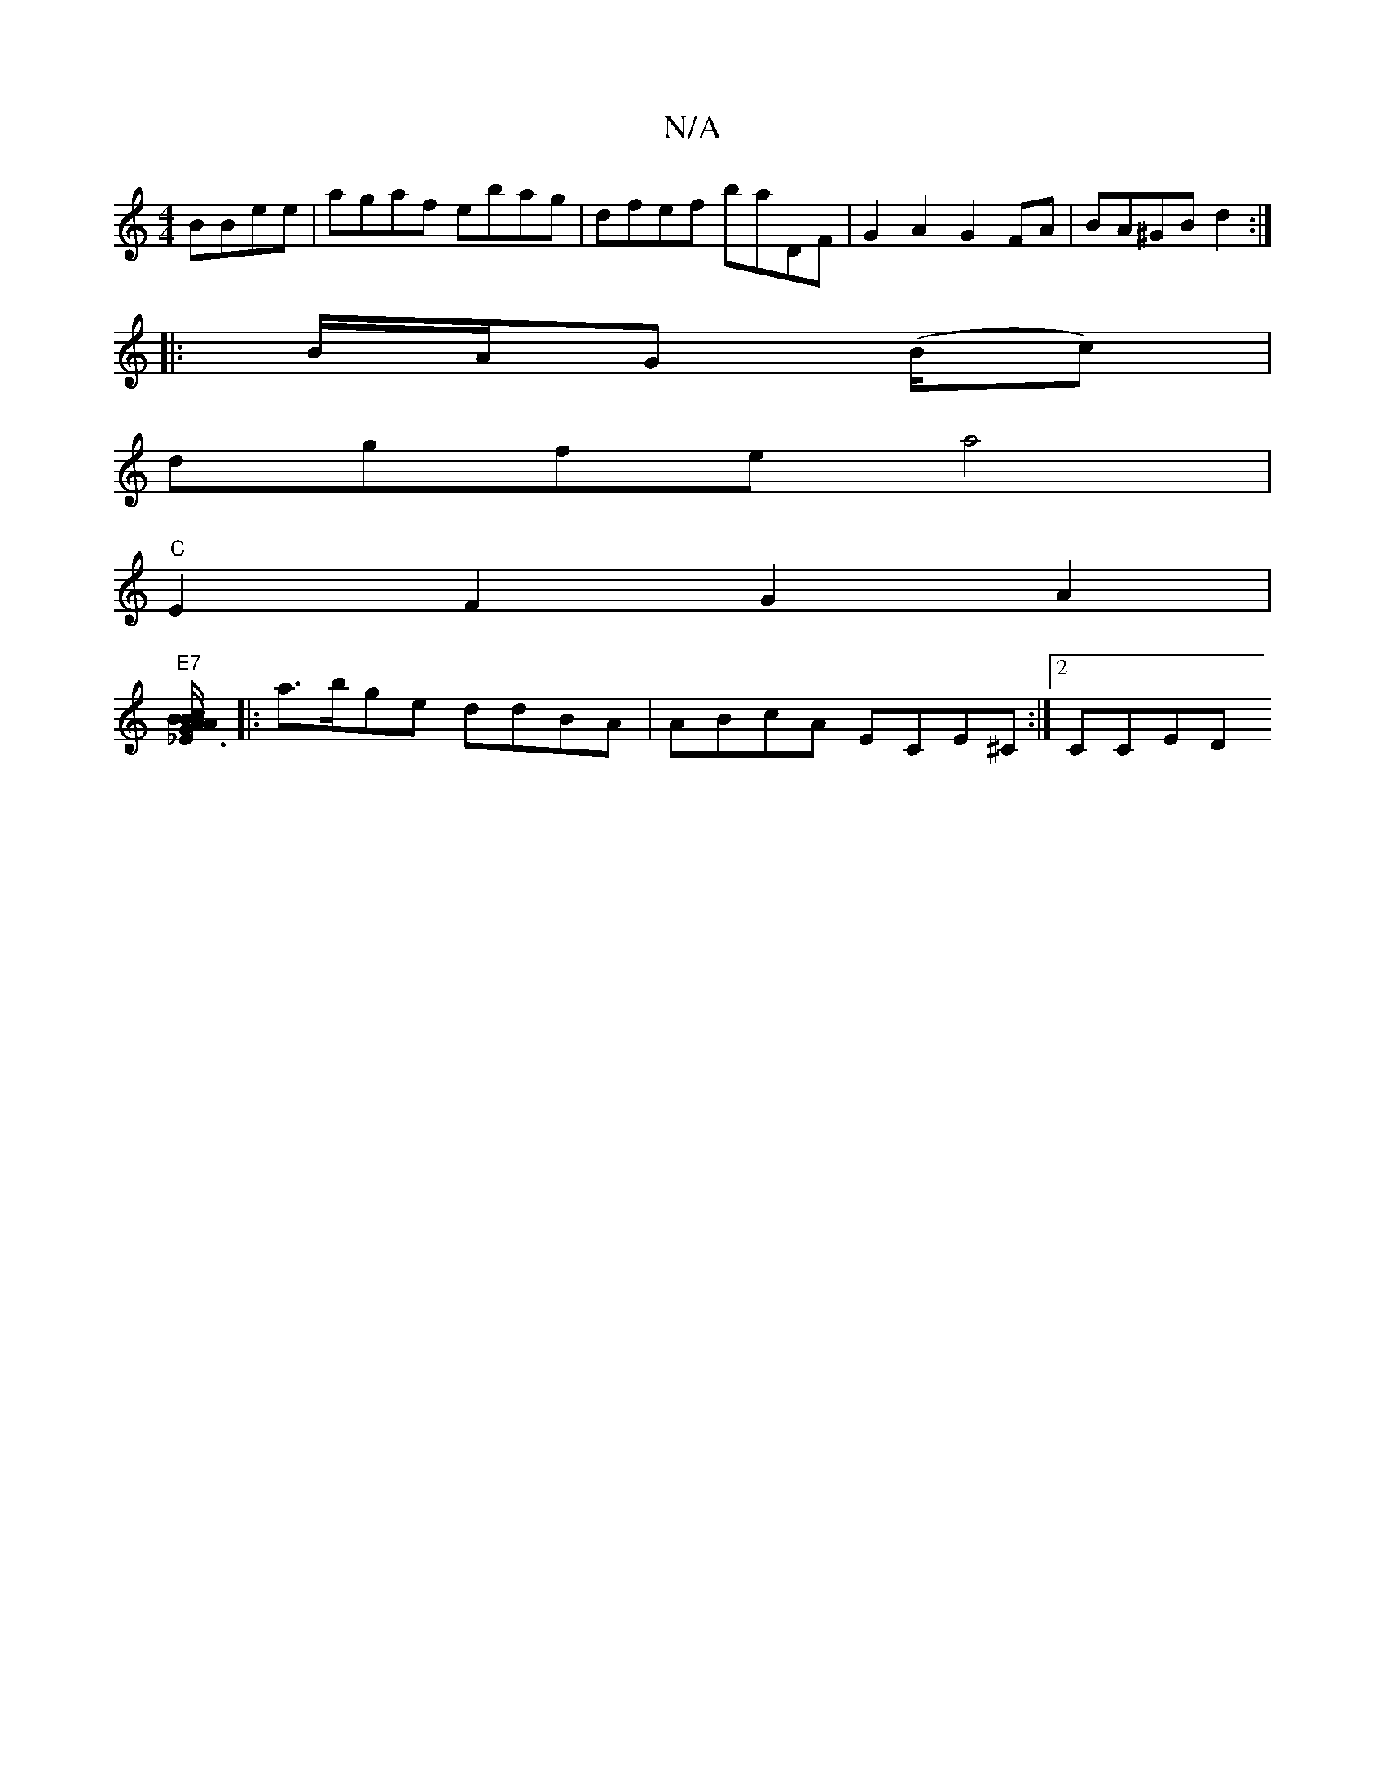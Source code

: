 X:1
T:N/A
M:4/4
R:N/A
K:Cmajor
BBee | agaf ebag | dfef baDF |G2 A2 G2FA | BA^GB d2 :|
|:B/A/G (/B/c) |
dgfe a4 |
"C"E2F2G2A2 |
"E7"[_E3B/2 AB | cA GA BG GE|G2 B,2 B, |C2 F2 GB Bd | BA B2 BAG2GAd(c||
|:a>bge ddBA|ABcA ECE^C:|2 CCED 
